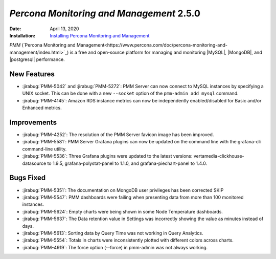 .. _PMM-2.5.0:

================================================================================
*Percona Monitoring and Management* 2.5.0
================================================================================

:Date: April 13, 2020

:Installation: `Installing Percona Monitoring and Management <https://www.percona.com/doc/percona-monitoring-and-management/2.x/install/index-server.html>`_

*PMM* (`Percona Monitoring and Management<https://www.percona.com/doc/percona-monitoring-and-management/index.html>`_)
is a free and open-source platform for managing and monitoring |MySQL|, |MongoDB|, and |postgresql|
performance.

New Features
================================================================================

* :jirabug:`PMM-5042` and :jirabug:`PMM-5272`: PMM Server can now connect to MySQL instances by specifying a UNIX socket. This can be done with a new ``--socket`` option of the ``pmm-admin add mysql`` command.
* :jirabug:`PMM-4145`: Amazon RDS instance metrics can now be independently enabled/disabled for Basic and/or Enhanced metrics.



Improvements
================================================================================

* :jirabug:`PMM-4252`: The resolution of the PMM Server favicon image has been improved.
* :jirabug:`PMM-5581`: PMM Server Grafana plugins can now be updated on the command line with the grafana-cli command-line utility.
* :jirabug:`PMM-5536`: Three Grafana plugins were updated to the latest versions: vertamedia-clickhouse-datasource to 1.9.5, grafana-polystat-panel to 1.1.0, and grafana-piechart-panel to 1.4.0.



Bugs Fixed
================================================================================

* :jirabug:`PMM-5351`: The documentation on MongoDB user privileges has been corrected SKIP
* :jirabug:`PMM-5547`: PMM dashboards were failing when presenting data from more than 100 monitored instances.
* :jirabug:`PMM-5624`: Empty charts were being shown in some Node Temperature dashboards.
* :jirabug:`PMM-5637`: The Data retention value in Settings was incorrectly showing the value as minutes instead of days.
* :jirabug:`PMM-5613`: Sorting data by Query Time was not working in Query Analytics.
* :jirabug:`PMM-5554`: Totals in charts were inconsistently plotted with different colors across charts.
* :jirabug:`PMM-4919`: The force option (--force) in pmm-admin was not always working.

